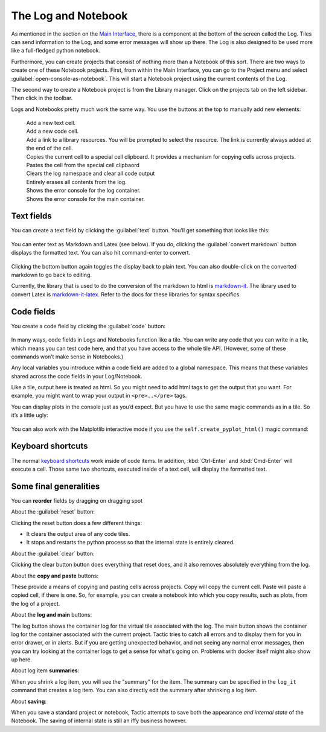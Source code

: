 The Log and Notebook
====================

As mentioned in the section on the `Main Interface <Main-interface.html>`__,
there is a component at the bottom of the screen called the Log. Tiles
can send information to the Log, and some error messages will show up
there. The Log is also designed to be used more like a full-fledged
python notebook.

Furthermore, you can create projects that consist of nothing more
than a Notebook of this sort. There are two ways to create one of these
Notebook projects. First, from within the Main Interface, you can go to
the Project menu and select :guilabel:`open-console-as-notebook`. This will
start a Notebook project using the current contents of the Log.

The second way to create a Notebook project is from the Library
manager. Click on the projects tab on the left sidebar. Then click |new notebook but reference| in the toolbar.

.. |new notebook but reference| image:: images/new_notebook_button.png
   :height: 25
   :class: inimage

.. image:: images/bpnew_notebook.png

Logs and Notebooks pretty much work the same way. You use the buttons at
the top to manually add new elements:

.. figure:: images/bp_console_top.png

|new text but|
    Add a new text cell.
|new code but|
    Add a new code cell.
|new link but|
    Add a link to a library resources. You will be prompted to select the resource.
    The link is currently always added at the end of the cell.
|copy cell but|
    Copies the current cell to a special cell clipboard. It provides a mechanism for
    copying cells across projects.
|paste cell but|
    Pastes the cell from the special cell clipbaord
|reset but|
    Clears the log namespace and clear all code output
|clear but|
    Entirely erases all contents from the log.
|log but|
    Shows the error console for the log container.
|main log but|
    Shows the error console for the main container.

.. |new code but| image:: images/new_code_but.png
   :height: 25
   :class: inimage

.. |new text but| image:: images/new_text_but.png
   :height: 25
   :class: inimage

.. |new link but| image:: images/new_link_but.png
   :height: 25
   :class: inimage

.. |copy cell but| image:: images/copy_cell_but.png
   :height: 25
   :class: inimage
.. |paste cell but| image:: images/paste_cell_but.png
   :height: 25
   :class: inimage
.. |reset but| image:: images/reset_but.png
   :height: 25
   :class: inimage
.. |clear but| image:: images/clear_but.png
   :height: 25
   :class: inimage
.. |log but| image:: images/log_but.png
   :height: 25
   :class: inimage
.. |main log but| image:: images/main_log_but.png
   :height: 25
   :class: inimage

Text fields
-----------

You can create a text field by clicking the :guilabel:`text` button. You’ll get
something that looks like this:

.. figure:: images/bptext_item_annotated.png

You can enter text as Markdown and Latex (see below). If you do,
clicking the :guilabel:`convert markdown` button
displays the formatted text. You can also hit command-enter to convert.

.. figure:: images/bpconverted_markdown.png

Clicking the bottom button again toggles the display back to plain text.
You can also double-click on the converted markdown to go back to editing.

Currently, the library that is used to do the conversion of the markdown to
html is `markdown-it <https://github.com/markdown-it/markdown-it>`__.
The library used to convert Latex is
`markdown-it-latex <https://github.com/tylingsoft/markdown-it-latex>`__.
Refer to the docs for these libraries for syntax specifics.

Code fields
-----------

You create a code field by clicking the :guilabel:`code` button:

.. figure:: images/bpcode_item.png

In many ways, code fields in Logs and Notebooks function like a tile.
You can write any code that you can write in a tile, which means you can
test code here, and that you have access to the whole tile API.
(However, some of these commands won’t make sense in Notebooks.)

Any local variables you introduce within a code field are added to a
global namespace. This means that these variables shared across the code
fields in your Log/Notebook.

Like a tile, output here is treated as html. So you might need to add
html tags to get the output that you want. For example, you might want
to wrap your output in ``<pre>..</pre>`` tags.

You can display plots in the console just as you’d expect. But you have to use the
same magic commands as in a tile. So it’s a little ugly:

.. figure:: images/bpmpl_figure.png

You can also work with the Matplotlib interactive mode if you use the ``self.create_pyplot_html()``
magic command:

.. figure:: images/bppyplot_figure.png

Keyboard shortcuts
-----------------------

The normal `keyboard shortcuts <Module-Viewer-Keyboard-Shortcuts.html>`__ work inside of code items.
In addition, :kbd:`Ctrl-Enter` and :kbd:`Cmd-Enter` will execute a cell. Those same two shortcuts,
executed inside of a text cell, will display the formatted text.

Some final generalities
-----------------------

You can **reorder** fields by dragging on dragging spot

About the :guilabel:`reset` button:

Clicking the reset button does a few different things:

-  It clears the output area of any code tiles.
-  It stops and restarts the python process so that the internal state
   is entirely cleared.

About the :guilabel:`clear` button:

Clicking the clear button button does everything that reset does, and
it also removes absolutely everything from the log.

About the **copy and paste** buttons:

These provide a means of copying and pasting cells across projects.
Copy will copy the current cell. Paste will paste a copied cell, if there is one.
So, for example, you can create a notebook into which you copy results, such as plots,
from the log of a project.

About the **log and main** buttons:

The log button shows the container log for the virtual tile associated with the log.
The main  button shows the container log for the container associated with the current project.
Tactic tries to catch all errors and to display them for you in error drawer, or in alerts. But if you
are getting unexpected behavior, and not seeing any normal error messages, then you can try looking at
the container logs to get a sense for what's going on. Problems with docker itself might also show up here.

About log item **summaries**:

When you shrink a log item, you will see the "summary" for the item.
The summary can be specified in the ``log_it`` command that creates a log item.
You can also directly edit the summary after shrinking a log item.

About **saving**:

When you save a standard project or notebook, Tactic attempts to save both
the appearance *and internal state* of the Notebook. The saving of internal
state is still an iffy business however.
